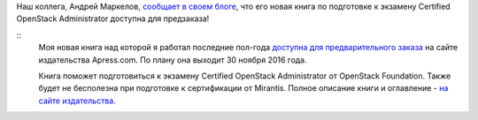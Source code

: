 .. title:  Книга по подготовке к экзамену Certified OpenStack Administrator доступна для предзаказа!
.. slug: Книга-по-подготовке-к-экзамену-certified-openstack-administrator-доступна-для-предзаказа
.. date: 2016-08-29 13:09:06
.. tags: книга, openstack
.. category: начинающим
.. link:
.. description:
.. type: text
.. author: Peter Lemenkov

Наш коллега, Андрей Маркелов, `сообщает в своем блоге
<https://markelov.blogspot.com/2016/08/certified-openstack-administrator.html>`__,
что его новая книга по подготовке к экзамену Certified OpenStack Administrator
доступна для предзаказа!

.. image:: https://2.bp.blogspot.com/-1_w2ct3ug1k/V5nveyVKIqI/AAAAAAAAB_g/ObMp9gOmXH0k-6HzaYFlqGbO18jCUJJsACPcB/s200/0COA.jpg
   :align: center
   :width: 140px
   :height: 200px
   :target: https://2.bp.blogspot.com/-1_w2ct3ug1k/V5nveyVKIqI/AAAAAAAAB_g/ObMp9gOmXH0k-6HzaYFlqGbO18jCUJJsACPcB/s1600/0COA.jpg

::
    Моя новая книга над которой я работал последние пол-года `доступна для
    предварительного заказа <http://www.apress.com/9781484221242?gtmf=c>`__ на
    сайте издательства Apress.com. По плану она выходит 30 ноября 2016 года.

    Книга поможет подготовиться к экзамену Certified OpenStack Administrator от
    OpenStack Foundation. Также будет не бесполезна при подготовке к
    сертификации от Mirantis. Полное описание книги и оглавление - `на сайте
    издательства <http://www.apress.com/9781484221242?gtmf=c>`__.
